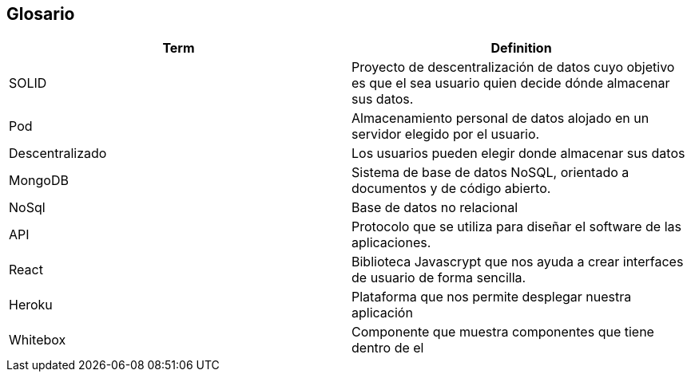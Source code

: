 [[section-glossary]]
== Glosario





[options="header"]
|===
| Term         | Definition
| SOLID     | Proyecto de descentralización de datos cuyo objetivo es que el sea usuario quien decide dónde almacenar sus datos.
| Pod     | Almacenamiento personal de datos alojado en un servidor elegido por el usuario.
|  Descentralizado            | Los usuarios pueden elegir donde almacenar sus datos
| MongoDB |  Sistema de base de datos NoSQL, orientado a documentos y de código abierto.
| NoSql | Base de datos no relacional
| API | Protocolo que se utiliza para diseñar  el software de las aplicaciones.
| React | Biblioteca Javascrypt que nos ayuda a crear interfaces de usuario de forma sencilla.
| Heroku | Plataforma que nos permite desplegar nuestra aplicación
|Whitebox| Componente que muestra  componentes que tiene dentro de el
|===